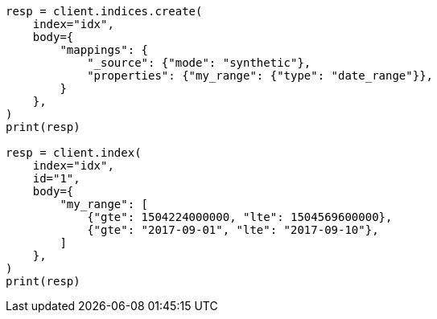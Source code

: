 // mapping/types/range.asciidoc:429

[source, python]
----
resp = client.indices.create(
    index="idx",
    body={
        "mappings": {
            "_source": {"mode": "synthetic"},
            "properties": {"my_range": {"type": "date_range"}},
        }
    },
)
print(resp)

resp = client.index(
    index="idx",
    id="1",
    body={
        "my_range": [
            {"gte": 1504224000000, "lte": 1504569600000},
            {"gte": "2017-09-01", "lte": "2017-09-10"},
        ]
    },
)
print(resp)
----